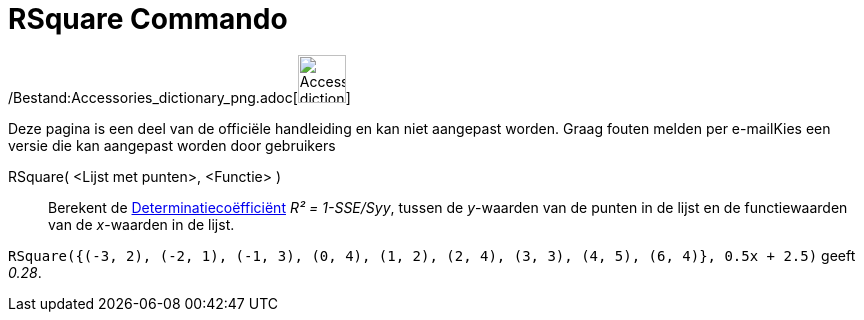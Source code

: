 = RSquare Commando
ifdef::env-github[:imagesdir: /nl/modules/ROOT/assets/images]

/Bestand:Accessories_dictionary_png.adoc[image:48px-Accessories_dictionary.png[Accessories
dictionary.png,width=48,height=48]]

Deze pagina is een deel van de officiële handleiding en kan niet aangepast worden. Graag fouten melden per
e-mail[.mw-selflink .selflink]##Kies een versie die kan aangepast worden door gebruikers##

RSquare( <Lijst met punten>, <Functie> )::
  Berekent de http://en.wikipedia.org/wiki/Coefficient_of_determination[Determinatiecoëfficiënt] _R² = 1-SSE/Syy_,
  tussen de _y_-waarden van de punten in de lijst en de functiewaarden van de _x_-waarden in de lijst.

[EXAMPLE]
====

`++RSquare({(-3, 2), (-2, 1), (-1, 3), (0, 4), (1, 2), (2, 4), (3, 3), (4, 5), (6, 4)}, 0.5x + 2.5)++` geeft _0.28_.

====
